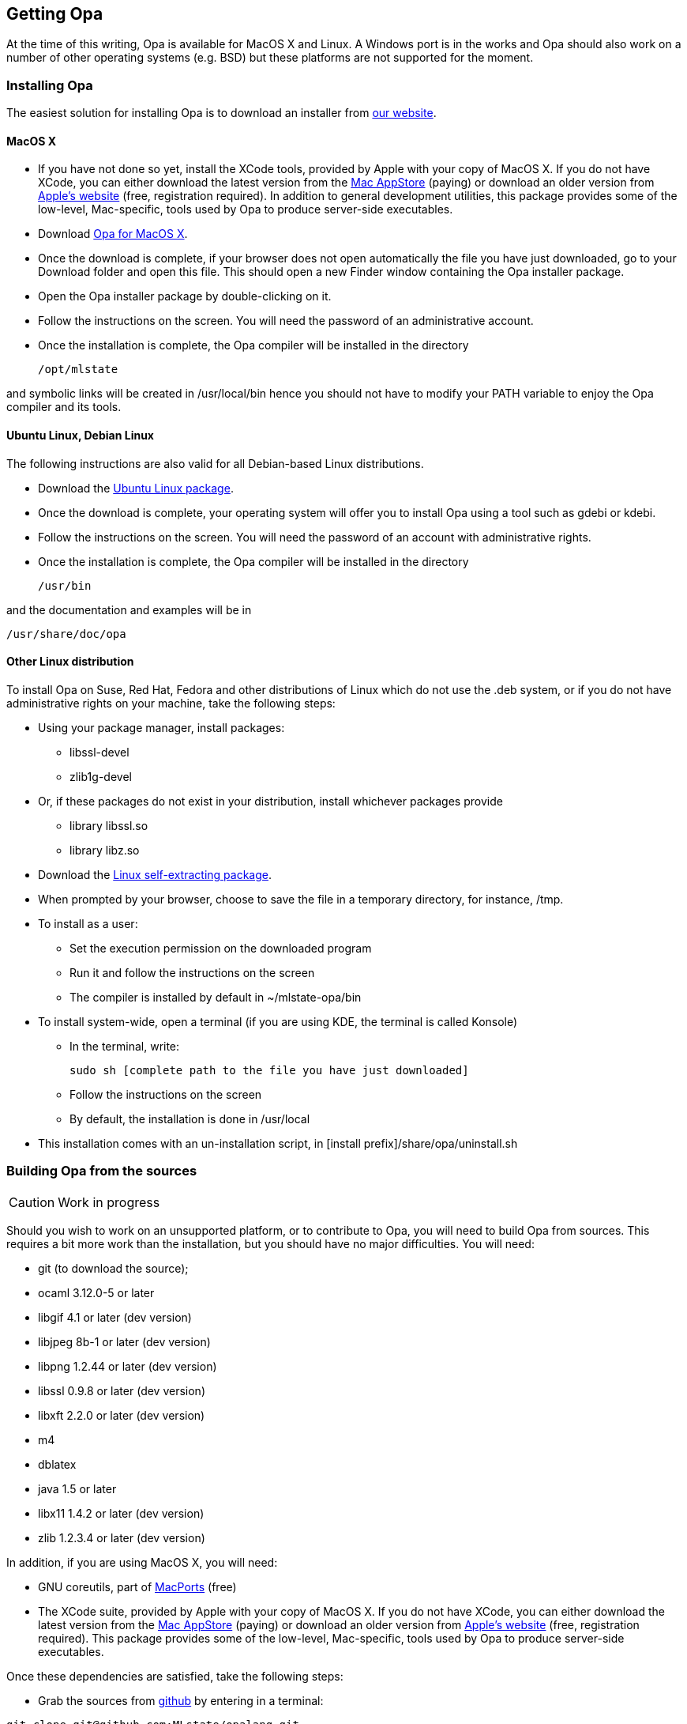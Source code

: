 [[Getting_Opa]]
Getting Opa
-----------

//
// About this chapter:
//   Main author:   ?
//   Paired author: David
//


At the time of this writing, Opa is available for MacOS X and Linux. A Windows port is in the works and Opa should also work on
a number of other operating systems (e.g. BSD) but these platforms are not supported for the moment.

Installing Opa
~~~~~~~~~~~~~~

The easiest solution for installing Opa is to download an installer from http://opalang.org/get.xmlt[our website].

MacOS X
^^^^^^^

- If you have not done so yet, install the XCode tools, provided by Apple with your copy of MacOS X. If you do not have XCode, you can either download the latest version from the http://itunes.apple.com/us/app/xcode/id422352214?uo=2&mt=12&uo=2&v0=WWW-NAUS-ITUHOME-NEWAPPLICATIONS[Mac AppStore] (paying) or download an older version from https://daw.apple.com/cgi-bin/WebObjects/DSAuthWeb.woa/wa/login?appIdKey=D635F5C417E087A3B9864DAC5D25920C4E9442C9339FA9277951628F0291F620&path=/%2Fmembercenter%2FurlRedirect.action%3FfullURL%3Dhttp%253A%252F%252Fconnect.apple.com%252Fcgi-bin%252FWebObjects%252Fregister.woa%252F49%252Fwa%252Fdefault%253Fmode%253Dregister%2526userAction%253Dlogin%2526successURL%253Dhttp%25253A%25252F%25252Fconnect.apple.com%25252Fcgi-bin%25252FWebObjects%25252FMemberSite.woa%25252Fwa%25252Flogin%25253Faction%25253DgetSoftware%2525253FbundleID%2525253D20792[Apple's website] (free, registration required). In addition to general development utilities, this package provides some of the low-level, Mac-specific, tools used by Opa to produce server-side executables.
- Download http://www.opalang.org/get.xmlt[Opa for MacOS X].
- Once the download is complete, if your browser does not open automatically the file you have just downloaded, go to your Download folder and open this file. This should open a new Finder window containing the Opa installer package.
- Open the Opa installer package by double-clicking on it.
- Follow the instructions on the screen. You will need the password of an administrative account.
- Once the installation is complete, the Opa compiler will be installed in the directory

  /opt/mlstate

and symbolic links will be created in +/usr/local/bin+ hence you should not have to modify your PATH variable to enjoy the Opa compiler and its tools.

Ubuntu Linux, Debian Linux
^^^^^^^^^^^^^^^^^^^^^^^^^^
The following instructions are also valid for all Debian-based Linux distributions.

- Download the http://www.opalang.org/get.xmlt[Ubuntu Linux package].
- Once the download is complete, your operating system will offer you to install Opa using a tool such as gdebi or kdebi.
- Follow the instructions on the screen. You will need the password of an account with administrative rights.
- Once the installation is complete, the Opa compiler will be installed in the directory

  /usr/bin

and the documentation and examples will be in

  /usr/share/doc/opa

Other Linux distribution
^^^^^^^^^^^^^^^^^^^^^^^^
To install Opa on Suse, Red Hat, Fedora and other distributions of Linux which
do not use the .deb system, or if you do not have administrative rights on your
machine, take the following steps:


- Using your package manager, install packages:
**    +libssl-devel+
**    +zlib1g-devel+
- Or, if these packages do not exist in your distribution, install whichever packages provide
**  library +libssl.so+
**  library +libz.so+
- Download the http://www.opalang.org/get.xmlt[Linux self-extracting package].
- When prompted by your browser, choose to save the file in a temporary directory, for instance, +/tmp+.
- To install as a user:
** Set the execution permission on the downloaded program
** Run it and follow the instructions on the screen
** The compiler is installed by default in +~/mlstate-opa/bin+
- To install system-wide, open a terminal (if you are using KDE, the terminal is called Konsole)
** In the terminal, write:

    sudo sh [complete path to the file you have just downloaded]

** Follow the instructions on the screen
** By default, the installation is done in +/usr/local+
- This installation comes with an un-installation script, in +[install prefix]/share/opa/uninstall.sh+

Building Opa from the sources
~~~~~~~~~~~~~~~~~~~~~~~~~~~~~

[CAUTION]
==========
Work in progress
==========

Should you wish to work on an unsupported platform, or to contribute to Opa, you will need to build Opa from sources. This requires a bit more work than the
installation, but you should have no major difficulties. You will need:

- git (to download the source);
- ocaml 3.12.0-5 or later
- libgif 4.1 or later (dev version)
- libjpeg 8b-1 or later (dev version)
- libpng 1.2.44 or later (dev version)
- libssl 0.9.8 or later (dev version)
- libxft 2.2.0 or later (dev version)
- m4
- dblatex
- java 1.5 or later
- libx11 1.4.2 or later (dev version)
- zlib 1.2.3.4 or later (dev version)

In addition, if you are using MacOS X, you will need:

- GNU coreutils, part of http://macports.org[MacPorts] (free)
- The XCode suite, provided by Apple with your copy of MacOS X. If you do not have XCode, you can either download the latest version from the http://itunes.apple.com/us/app/xcode/id422352214?uo=2&mt=12&uo=2&v0=WWW-NAUS-ITUHOME-NEWAPPLICATIONS[Mac AppStore] (paying) or download an older version from https://daw.apple.com/cgi-bin/WebObjects/DSAuthWeb.woa/wa/login?appIdKey=D635F5C417E087A3B9864DAC5D25920C4E9442C9339FA9277951628F0291F620&path=/%2Fmembercenter%2FurlRedirect.action%3FfullURL%3Dhttp%253A%252F%252Fconnect.apple.com%252Fcgi-bin%252FWebObjects%252Fregister.woa%252F49%252Fwa%252Fdefault%253Fmode%253Dregister%2526userAction%253Dlogin%2526successURL%253Dhttp%25253A%25252F%25252Fconnect.apple.com%25252Fcgi-bin%25252FWebObjects%25252FMemberSite.woa%25252Fwa%25252Flogin%25253Faction%25253DgetSoftware%2525253FbundleID%2525253D20792[Apple's website] (free, registration required). This package provides some of the low-level, Mac-specific, tools used by Opa to produce server-side executables.

Once these dependencies are satisfied, take the following steps:

- Grab the sources from http://github.com/MLstate/opalang[github] by entering in a terminal:

------
git clone git@github.com:MLstate/opalang.git
------

  - In the same terminal, enter
------
cd opalang
./configure --prefix=SOME_DIRECTORY
make
make install
------

(You may need root privileges). This will install Opa in directory +SOME_DIRECTORY+


Setting up your editor
~~~~~~~~~~~~~~~~~~~~~~

The package you installed provides two Opa modes, one for Emacs and one for Vim.

Emacs
^^^^^

On MacOS-X, either you're using Aquamacs and the package installation took care of it, or you should add the following line to your configuration file (which might be +~/.emacs+).

------
;; MLstate
(autoload 'opa-mode "/Library/Application Support/Emacs/site-lisp/opa-mode/opa-mode.el" "OPA editing mode." t)
(add-to-list 'auto-mode-alist '("\\.opa$" . opa-mode))
------

On Linux, add the following lines to your configuration file:

------
;; MLstate
(autoload 'opa-mode "/usr/share/opa/emacs/opa-mode.el" "OPA editing mode." t)
(add-to-list 'auto-mode-alist '("\\.opa$" . opa-mode))
------

[TIP]
==============
You may want to activate spell-checking on OPA comments and strings. To do so,
type the command +M-x flyspell-prog-mode+ within emacs.

And if you want this functionality activated each time you open an OPA file,
you just need to add the following lines to your configuration file:

------
(defun enable_flyspell ()
  (ispell-change-dictionary "american")
  (flyspell-prog-mode)
)

;; Enable spell-checking on OPA comments and strings
(add-hook 'opa-mode-hook 'enable_flyspell)
------

==============

Vim
^^^

If you are running Linux (resp. MacOS-X), copy files +/usr/share/opa/vim/{ftdetect,syntax}/opa.vim+ (resp. +/opt/mlstate/share/opa/vim/{ftdetect,syntax}/opa.vim+) to your +.vim+ directory, keeping the directory structure.

[TIP]
==============
Instead of copying you can create a symbolic link. This will let you be automatically up-to-date with the latest mode every time you install a new version of Opa.
==============

Other editors
^^^^^^^^^^^^^

Although we do not provide configuration files for other editors yet, we would be very happy to hear about it.
